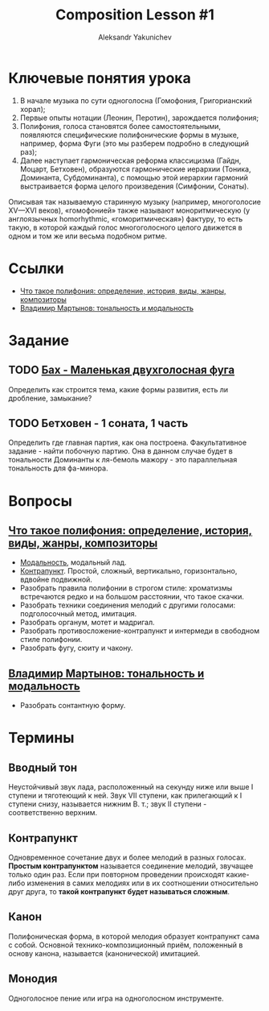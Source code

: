 #+TITLE: Composition Lesson #1
#+AUTHOR: Aleksandr Yakunichev
#+EMAIL: hi@ya.codes

* Ключевые понятия урока
1. В начале музыка по сути одноголосна (Гомофония, Григорианский хорал);
2. Первые опыты нотации (Леонин, Перотин), зарождается полифония;
3. Полифония, голоса становятся более самостоятельными, появляются специфические полифонические формы в музыке, например, форма Фуги (это мы разберем подробно в следующий раз);
4. Далее наступает гармоническая реформа классицизма (Гайдн, Моцарт, Бетховен), образуются гармонические иерархии (Тоника, Доминанта, Субдоминанта), с помощью этой иерархии гармоний выстраивается форма целого произведения (Симфонии, Сонаты).
     
Описывая так называемую старинную музыку (например, многоголосие XV—XVI веков), «гомофонией» также называют моноритмическую (у англоязычных homorhythmic, «гоморитмическая») фактуру, то есть такую, в которой каждый голос многоголосного целого движется в одном и том же или весьма подобном ритме.

* Ссылки
  - [[https://soundtimes.ru/uroki-muzyki/polifoniya][Что такое полифония: определение, история, виды, жанры, композиторы]] 
  - [[http://os.colta.ru/music_classic/events/details/32547/?expand=yes#expand][Владимир Мартынов: тональность и модальность]] 
* Задание
** TODO [[file:2020-08-04/%D0%91%D0%B0%D1%85%20-%20%D0%9C%D0%B0%D0%BB%D0%B5%D0%BD%D1%8C%D0%BA%D0%B0%D1%8F%20%D0%B4%D0%B2%D1%83%D1%85%D0%B3%D0%BE%D0%BB%D0%BE%D1%81%D0%BD%D0%B0%D1%8F%20%D1%84%D1%83%D0%B3%D0%B0.pdf][Бах - Маленькая двухголосная фуга]]
   Определить как строится тема, какие формы развития, есть ли дробление, замыкание?
** TODO Бетховен - 1 соната, 1 часть
   Определить где главная партия, как она построена.
   Факультативное задание - найти побочную партию. Она в данном случае будет в тональности Доминанты к ля-бемоль мажору - это параллельная тональность для фа-минора.
* Вопросы
** [[https://soundtimes.ru/uroki-muzyki/polifoniya][Что такое полифония: определение, история, виды, жанры, композиторы]]
   - [[https://youtu.be/IqcBr7GO7oY][Модальность]], модальный лад.
   - [[https://ludustonalis.jimdofree.com/%25D0%25BF%25D0%25BE%25D0%25BB%25D0%25B8%25D1%2584%25D0%25BE%25D0%25BD%25D0%25B8%25D1%258F/%25D0%25BA%25D0%25BE%25D0%25BD%25D1%2582%25D1%2580%25D0%25B0%25D0%25BF%25D1%2583%25D0%25BD%25D0%25BA%25D1%2582-%25D0%25BF%25D1%2580%25D0%25BE%25D1%2581%25D1%2582%25D0%25BE%25D0%25B9-%25D0%25B8-%25D1%2581%25D0%25BB%25D0%25BE%25D0%25B6%25D0%25BD%25D1%258B%25D0%25B9/][Контрапункт]]. Простой, сложный, вертикально, горизонтально, вдвойне подвижной.
   - Разобрать правила полифонии в строгом стиле: хроматизмы встречаются редко и на большом расстоянии, что такое скачки.
   - Разобрать техники соединения мелодий с другими голосами: подголосочный метод, имитация.
   - Разобрать органум, мотет и мадригал.
   - Разобрать противосложение-контрапункт и интермеди в свободном стиле полифонии.
   - Разобрать фугу, сюиту и чакону.
** [[http://os.colta.ru/music_classic/events/details/32547/?expand=yes#expand][Владимир Мартынов: тональность и модальность]]
   - Разобрать сонтантную форму.
* Термины
** Вводный тон
   Неустойчивый звук лада, расположенный на секунду ниже или выше I ступени и тяготеющий к ней. Звук VII ступени, как прилегающий к I ступени снизу, называется нижним В. т.; звук II ступени - соответственно верхним. 
** Контрапункт
   Одновременное сочетание двух и более мелодий в разных голосах. *Простым контрапунктом* называется соединение мелодий, звучащее только один раз. Если при повторном проведении происходят какие-либо изменения в самих мелодиях или в их соотношении относительно друг друга, то *такой контрапункт будет называться сложным*.
** Канон
   Полифоническая форма, в которой мелодия образует контрапункт сама с собой. Основной технико-композиционный приём, положенный в основу канона, называется (канонической) имитацией.
** Монодия
   Одноголосное пение или игра на одноголосном инструменте.
